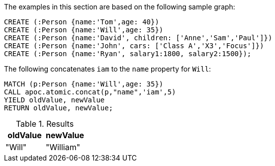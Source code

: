 The examples in this section are based on the following sample graph:

[source,cypher]
----
CREATE (:Person {name:'Tom',age: 40})
CREATE (:Person {name:'Will',age: 35})
CREATE (:Person {name:'David', children: ['Anne','Sam','Paul']})
CREATE (:Person {name:'John', cars: ['Class A','X3','Focus']})
CREATE (:Person {name:'Ryan', salary1:1800, salary2:1500});
----

.The following concatenates `iam` to the `name` property for `Will`:

[source,cypher]
----
MATCH (p:Person {name:'Will',age: 35})
CALL apoc.atomic.concat(p,"name",'iam',5)
YIELD oldValue, newValue
RETURN oldValue, newValue;
----

.Results
[opts="header"]
|===
| oldValue | newValue
| "Will"       | "William"
|===



